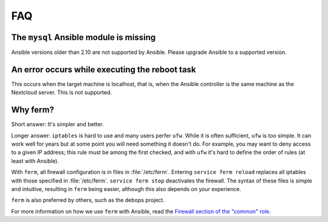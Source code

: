 ===
FAQ
===

The ``mysql`` Ansible module is missing
---------------------------------------

Ansible versions older than 2.10 are not supported by Ansible. Please
upgrade Ansible to a supported version.

An error occurs while executing the reboot task
-----------------------------------------------

This occurs when the target machine is localhost, that is, when the
Ansible controller is the same machine as the Nextcloud server. This is
not supported.

Why ferm?
---------

Short answer: It's simpler and better.

Longer answer: ``iptables`` is hard to use and many users perfer
``ufw``. While it is often sufficient, ``ufw`` is too simple. It can
work well for years but at some point you will need something it doesn't
do. For example, you may want to deny access to a given IP address; this
rule must be among the first checked, and with ``ufw`` it's hard to
define the order of rules (at least with Ansible).

With ``ferm``, all firewall configuration is in files in
:file:`/etc/ferm`. Entering ``service ferm reload`` replaces all
iptables with those specified in :file:`/etc/ferm`. ``service ferm
stop`` deactivates the firewall. The syntax of these files is simple and
intuitive, resulting in ``ferm`` being easier, although this also
depends on your experience.

``ferm`` is also preferred by others, such as the debops project.

For more information on how we use ``ferm`` with Ansible, read the
`Firewall section of the "common" role`_.

.. _firewall section of the "common" role: https://aptikogeneral.readthedocs.io/en/latest/common.html#firewall
